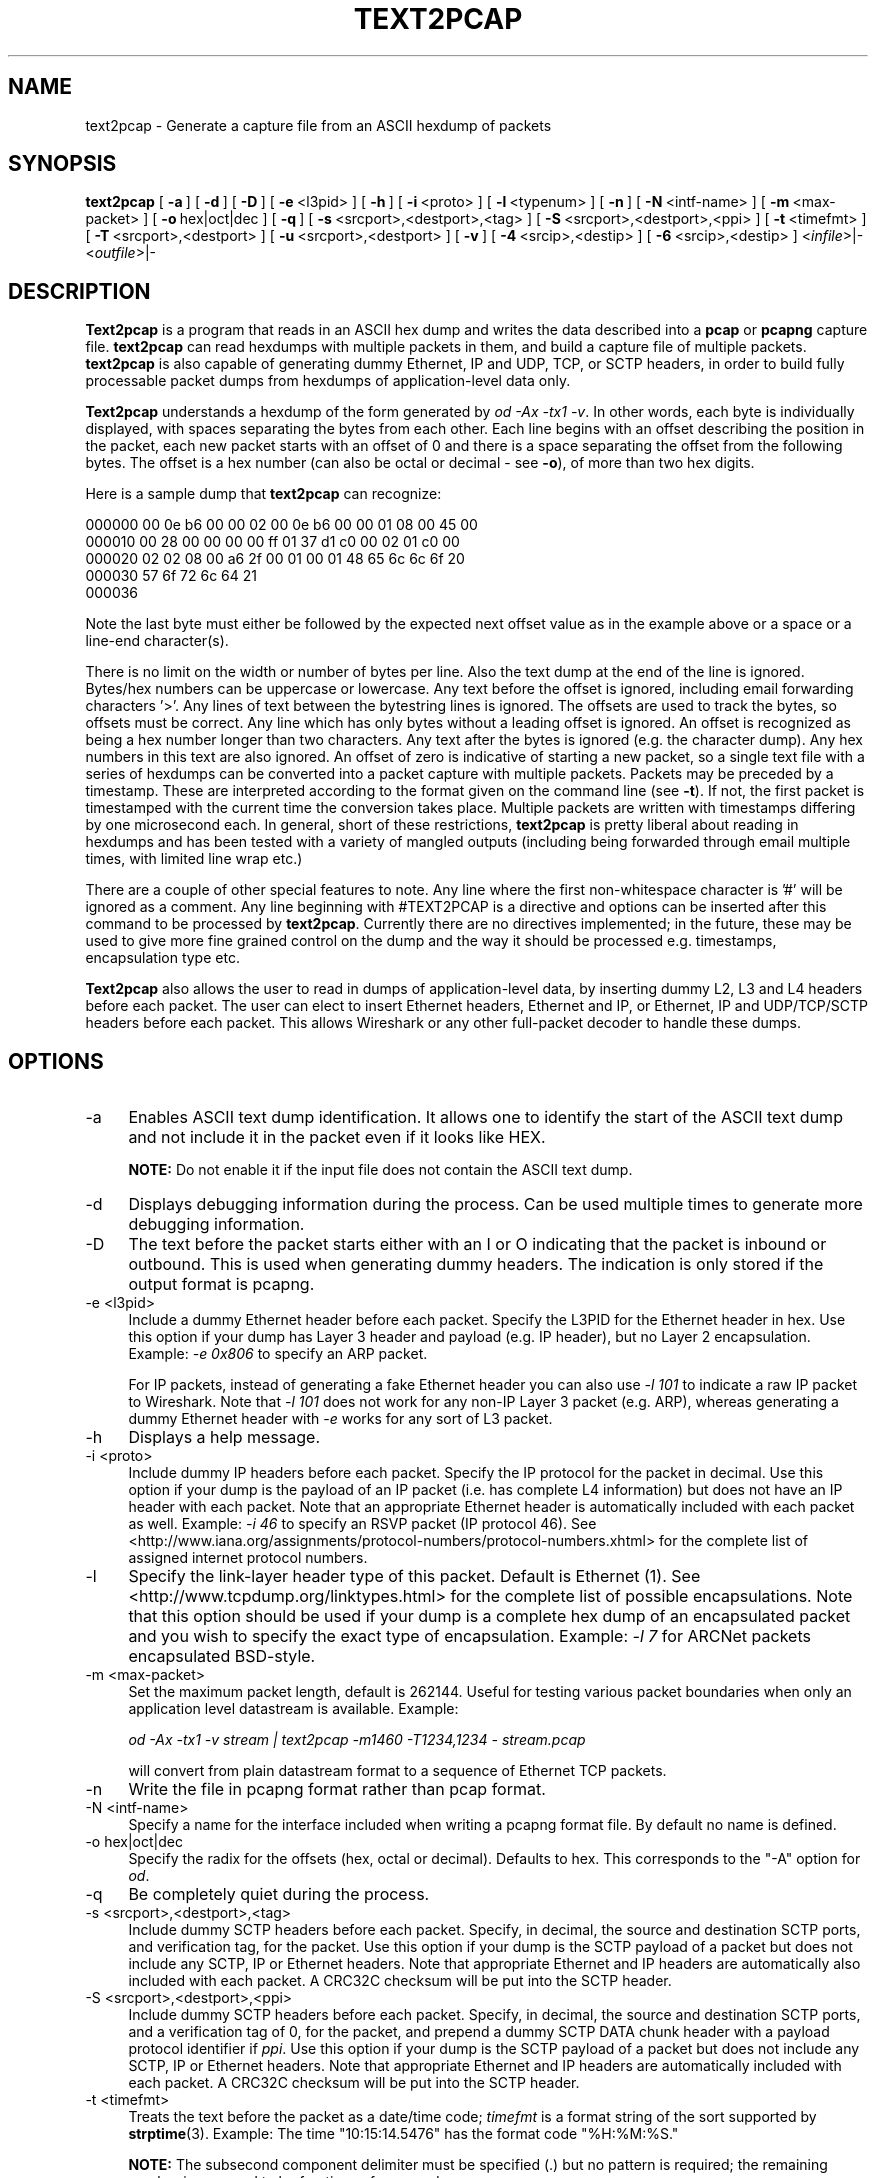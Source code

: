 .\" -*- mode: troff; coding: utf-8 -*-
.\" Automatically generated by Pod::Man 5.0102 (Pod::Simple 3.45)
.\"
.\" Standard preamble:
.\" ========================================================================
.de Sp \" Vertical space (when we can't use .PP)
.if t .sp .5v
.if n .sp
..
.de Vb \" Begin verbatim text
.ft CW
.nf
.ne \\$1
..
.de Ve \" End verbatim text
.ft R
.fi
..
.\" \*(C` and \*(C' are quotes in nroff, nothing in troff, for use with C<>.
.ie n \{\
.    ds C` ""
.    ds C' ""
'br\}
.el\{\
.    ds C`
.    ds C'
'br\}
.\"
.\" Escape single quotes in literal strings from groff's Unicode transform.
.ie \n(.g .ds Aq \(aq
.el       .ds Aq '
.\"
.\" If the F register is >0, we'll generate index entries on stderr for
.\" titles (.TH), headers (.SH), subsections (.SS), items (.Ip), and index
.\" entries marked with X<> in POD.  Of course, you'll have to process the
.\" output yourself in some meaningful fashion.
.\"
.\" Avoid warning from groff about undefined register 'F'.
.de IX
..
.nr rF 0
.if \n(.g .if rF .nr rF 1
.if (\n(rF:(\n(.g==0)) \{\
.    if \nF \{\
.        de IX
.        tm Index:\\$1\t\\n%\t"\\$2"
..
.        if !\nF==2 \{\
.            nr % 0
.            nr F 2
.        \}
.    \}
.\}
.rr rF
.\" ========================================================================
.\"
.IX Title "TEXT2PCAP 1"
.TH TEXT2PCAP 1 2019-02-28 3.0.0 "The Wireshark Network Analyzer"
.\" For nroff, turn off justification.  Always turn off hyphenation; it makes
.\" way too many mistakes in technical documents.
.if n .ad l
.nh
.SH NAME
text2pcap \- Generate a capture file from an ASCII hexdump of packets
.SH SYNOPSIS
.IX Header "SYNOPSIS"
\&\fBtext2pcap\fR
[\ \fB\-a\fR\ ]
[\ \fB\-d\fR\ ]
[\ \fB\-D\fR\ ]
[\ \fB\-e\fR\ <l3pid>\ ]
[\ \fB\-h\fR\ ]
[\ \fB\-i\fR\ <proto>\ ]
[\ \fB\-l\fR\ <typenum>\ ]
[\ \fB\-n\fR\ ]
[\ \fB\-N\fR\ <intf\-name>\ ]
[\ \fB\-m\fR\ <max\-packet>\ ]
[\ \fB\-o\fR\ hex|oct|dec\ ]
[\ \fB\-q\fR\ ]
[\ \fB\-s\fR\ <srcport>,<destport>,<tag>\ ]
[\ \fB\-S\fR\ <srcport>,<destport>,<ppi>\ ]
[\ \fB\-t\fR\ <timefmt>\ ]
[\ \fB\-T\fR\ <srcport>,<destport>\ ]
[\ \fB\-u\fR\ <srcport>,<destport>\ ]
[\ \fB\-v\fR\ ]
[\ \fB\-4\fR\ <srcip>,<destip>\ ]
[\ \fB\-6\fR\ <srcip>,<destip>\ ]
<\fIinfile\fR>|\-
<\fIoutfile\fR>|\-
.SH DESCRIPTION
.IX Header "DESCRIPTION"
\&\fBText2pcap\fR is a program that reads in an ASCII hex dump and writes the
data described into a \fBpcap\fR or \fBpcapng\fR capture file.  \fBtext2pcap\fR can
read hexdumps with multiple packets in them, and build a capture file of
multiple packets.  \fBtext2pcap\fR is also capable of generating dummy
Ethernet, IP and UDP, TCP, or SCTP headers, in order to build fully
processable packet dumps from hexdumps of application-level data only.
.PP
\&\fBText2pcap\fR understands a hexdump of the form generated by \fIod \-Ax
\&\-tx1 \-v\fR.  In other words, each byte is individually displayed, with
spaces separating the bytes from each other.  Each line begins with an offset
describing the position in the packet, each new packet starts with an offset
of 0 and there is a space separating the offset from the following bytes.
The offset is a hex number (can also be octal or decimal \- see \fB\-o\fR),
of more than two hex digits.
.PP
Here is a sample dump that \fBtext2pcap\fR can recognize:
.PP
.Vb 5
\&    000000 00 0e b6 00 00 02 00 0e b6 00 00 01 08 00 45 00
\&    000010 00 28 00 00 00 00 ff 01 37 d1 c0 00 02 01 c0 00
\&    000020 02 02 08 00 a6 2f 00 01 00 01 48 65 6c 6c 6f 20
\&    000030 57 6f 72 6c 64 21
\&    000036
.Ve
.PP
Note the last byte must either be followed by the expected next offset value
as in the example above or a space or a line-end character(s).
.PP
There is no limit on the width or number of bytes per line. Also the
text dump at the end of the line is ignored. Bytes/hex numbers can be
uppercase or lowercase. Any text before the offset is ignored,
including email forwarding characters '>'. Any lines of text between
the bytestring lines is ignored. The offsets are used to track the
bytes, so offsets must be correct. Any line which has only bytes
without a leading offset is ignored. An offset is recognized as being
a hex number longer than two characters. Any text after the bytes is
ignored (e.g. the character dump). Any hex numbers in this text are
also ignored. An offset of zero is indicative of starting a new
packet, so a single text file with a series of hexdumps can be
converted into a packet capture with multiple packets. Packets may be
preceded by a timestamp. These are interpreted according to the format
given on the command line (see \fB\-t\fR). If not, the first packet
is timestamped with the current time the conversion takes place. Multiple
packets are written with timestamps differing by one microsecond each.
In general, short of these restrictions, \fBtext2pcap\fR is pretty liberal
about reading in hexdumps and has been tested with a variety of
mangled outputs (including being forwarded through email multiple
times, with limited line wrap etc.)
.PP
There are a couple of other special features to note. Any line where
the first non-whitespace character is '#' will be ignored as a
comment. Any line beginning with #TEXT2PCAP is a directive and options
can be inserted after this command to be processed by
\&\fBtext2pcap\fR. Currently there are no directives implemented; in the
future, these may be used to give more fine grained control on the
dump and the way it should be processed e.g. timestamps, encapsulation
type etc.
.PP
\&\fBText2pcap\fR also allows the user to read in dumps of
application-level data, by inserting dummy L2, L3 and L4 headers
before each packet. The user can elect to insert Ethernet headers,
Ethernet and IP, or Ethernet, IP and UDP/TCP/SCTP headers before each
packet. This allows Wireshark or any other full-packet decoder to
handle these dumps.
.SH OPTIONS
.IX Header "OPTIONS"
.IP \-a 4
.IX Item "-a"
Enables ASCII text dump identification. It allows one to identify the start of
the ASCII text dump and not include it in the packet even if it looks like HEX.
.Sp
\&\fBNOTE:\fR Do not enable it if the input file does not contain the ASCII text dump.
.IP \-d 4
.IX Item "-d"
Displays debugging information during the process. Can be used
multiple times to generate more debugging information.
.IP \-D 4
.IX Item "-D"
The text before the packet starts either with an I or O indicating that
the packet is inbound or outbound. This is used when generating dummy headers.
The indication is only stored if the output format is pcapng.
.IP "\-e <l3pid>" 4
.IX Item "-e <l3pid>"
Include a dummy Ethernet header before each packet. Specify the L3PID
for the Ethernet header in hex. Use this option if your dump has Layer
3 header and payload (e.g. IP header), but no Layer 2
encapsulation. Example: \fI\-e 0x806\fR to specify an ARP packet.
.Sp
For IP packets, instead of generating a fake Ethernet header you can
also use \fI\-l 101\fR to indicate a raw IP packet to Wireshark. Note that
\&\fI\-l 101\fR does not work for any non-IP Layer 3 packet (e.g. ARP),
whereas generating a dummy Ethernet header with \fI\-e\fR works for any
sort of L3 packet.
.IP \-h 4
.IX Item "-h"
Displays a help message.
.IP "\-i <proto>" 4
.IX Item "-i <proto>"
Include dummy IP headers before each packet. Specify the IP protocol
for the packet in decimal. Use this option if your dump is the payload
of an IP packet (i.e. has complete L4 information) but does not have
an IP header with each packet. Note that an appropriate Ethernet header
is automatically included with each packet as well.
Example: \fI\-i 46\fR to specify an RSVP packet (IP protocol 46).  See
<http://www.iana.org/assignments/protocol\-numbers/protocol\-numbers.xhtml> for
the complete list of assigned internet protocol numbers.
.IP \-l 4
.IX Item "-l"
Specify the link-layer header type of this packet.  Default is Ethernet
(1).  See <http://www.tcpdump.org/linktypes.html> for the complete list
of possible encapsulations.  Note that this option should be used if
your dump is a complete hex dump of an encapsulated packet and you wish
to specify the exact type of encapsulation.  Example: \fI\-l 7\fR for ARCNet
packets encapsulated BSD-style.
.IP "\-m <max\-packet>" 4
.IX Item "-m <max-packet>"
Set the maximum packet length, default is 262144.
Useful for testing various packet boundaries when only an application
level datastream is available.  Example:
.Sp
\&\fIod \-Ax \-tx1 \-v stream | text2pcap \-m1460 \-T1234,1234 \- stream.pcap\fR
.Sp
will convert from plain datastream format to a sequence of Ethernet
TCP packets.
.IP \-n 4
.IX Item "-n"
Write the file in pcapng format rather than pcap format.
.IP "\-N <intf\-name>" 4
.IX Item "-N <intf-name>"
Specify a name for the interface included when writing a pcapng format
file. By default no name is defined.
.IP "\-o hex|oct|dec" 4
.IX Item "-o hex|oct|dec"
Specify the radix for the offsets (hex, octal or decimal). Defaults to
hex. This corresponds to the \f(CW\*(C`\-A\*(C'\fR option for \fIod\fR.
.IP \-q 4
.IX Item "-q"
Be completely quiet during the process.
.IP "\-s <srcport>,<destport>,<tag>" 4
.IX Item "-s <srcport>,<destport>,<tag>"
Include dummy SCTP headers before each packet.  Specify, in decimal, the
source and destination SCTP ports, and verification tag, for the packet.
Use this option if your dump is the SCTP payload of a packet but does
not include any SCTP, IP or Ethernet headers.  Note that appropriate
Ethernet and IP headers are automatically also included with each
packet.  A CRC32C checksum will be put into the SCTP header.
.IP "\-S <srcport>,<destport>,<ppi>" 4
.IX Item "-S <srcport>,<destport>,<ppi>"
Include dummy SCTP headers before each packet.  Specify, in decimal, the
source and destination SCTP ports, and a verification tag of 0, for the
packet, and prepend a dummy SCTP DATA chunk header with a payload
protocol identifier if \fIppi\fR.  Use this option if your dump is the SCTP
payload of a packet but does not include any SCTP, IP or Ethernet
headers.  Note that appropriate Ethernet and IP headers are
automatically included with each packet.  A CRC32C checksum will be put
into the SCTP header.
.IP "\-t <timefmt>" 4
.IX Item "-t <timefmt>"
Treats the text before the packet as a date/time code; \fItimefmt\fR is a
format string of the sort supported by \fBstrptime\fR\|(3).
Example: The time "10:15:14.5476" has the format code "%H:%M:%S."
.Sp
\&\fBNOTE:\fR The subsecond component delimiter must be specified (.) but no
pattern is required; the remaining number is assumed to be fractions of
a second.
.Sp
\&\fBNOTE:\fR Date/time fields from the current date/time are
used as the default for unspecified fields.
.IP "\-T <srcport>,<destport>" 4
.IX Item "-T <srcport>,<destport>"
Include dummy TCP headers before each packet. Specify the source and
destination TCP ports for the packet in decimal. Use this option if
your dump is the TCP payload of a packet but does not include any TCP,
IP or Ethernet headers. Note that appropriate Ethernet and IP headers
are automatically also included with each packet.
Sequence numbers will start at 0.
.IP "\-u <srcport>,<destport>" 4
.IX Item "-u <srcport>,<destport>"
Include dummy UDP headers before each packet. Specify the source and
destination UDP ports for the packet in decimal. Use this option if
your dump is the UDP payload of a packet but does not include any UDP,
IP or Ethernet headers. Note that appropriate Ethernet and IP headers
are automatically also included with each packet.
Example: \fI\-u1000,69\fR to make the packets look like TFTP/UDP packets.
.IP \-v 4
.IX Item "-v"
Print the version and exit.
.IP "\-4 <srcip>,<destip>" 4
.IX Item "-4 <srcip>,<destip>"
Prepend dummy IP header with specified IPv4 dest and source address.
This option should be accompanied by one of the following options: \-i, \-s, \-S, \-T, \-u
Use this option to apply "custom" IP addresses.
Example: \fI\-4 10.0.0.1,10.0.0.2\fR to use 10.0.0.1 and 10.0.0.2 for all IP packets.
.IP "\-6 <srcip>,<destip>" 4
.IX Item "-6 <srcip>,<destip>"
Prepend dummy IP header with specified IPv6 dest and source address.
This option should be accompanied by one of the following options: \-i, \-s, \-S, \-T, \-u
Use this option to apply "custom" IP addresses.
Example: \fI\-6 fe80::202:b3ff:fe1e:8329,2001:0db8:85a3::8a2e:0370:7334\fR to
use fe80::202:b3ff:fe1e:8329 and 2001:0db8:85a3::8a2e:0370:7334 for all IP packets.
.SH "SEE ALSO"
.IX Header "SEE ALSO"
\&\fBod\fR\|(1), \fBpcap\fR\|(3), \fBwireshark\fR\|(1), \fBtshark\fR\|(1), \fBdumpcap\fR\|(1), \fBmergecap\fR\|(1),
\&\fBeditcap\fR\|(1), \fBstrptime\fR\|(3), \fBpcap\-filter\fR\|(7) or \fBtcpdump\fR\|(8)
.SH NOTES
.IX Header "NOTES"
\&\fBText2pcap\fR is part of the \fBWireshark\fR distribution.  The latest version
of \fBWireshark\fR can be found at <https://www.wireshark.org>.
.SH AUTHORS
.IX Header "AUTHORS"
.Vb 1
\&  Ashok Narayanan          <ashokn[AT]cisco.com>
.Ve
